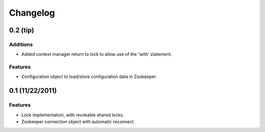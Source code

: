 Changelog
=========

0.2 (**tip**)
-------------

Additions
*********

- Added context manager return to lock to allow use of the 'with'
  statement.

Features
********

- Configuration object to load/store configuration data in Zookeeper.


0.1 (11/22/2011)
----------------

Features
********

- Lock implementation, with revokable shared locks.
- Zookeeper connection object with automatic reconnect.
